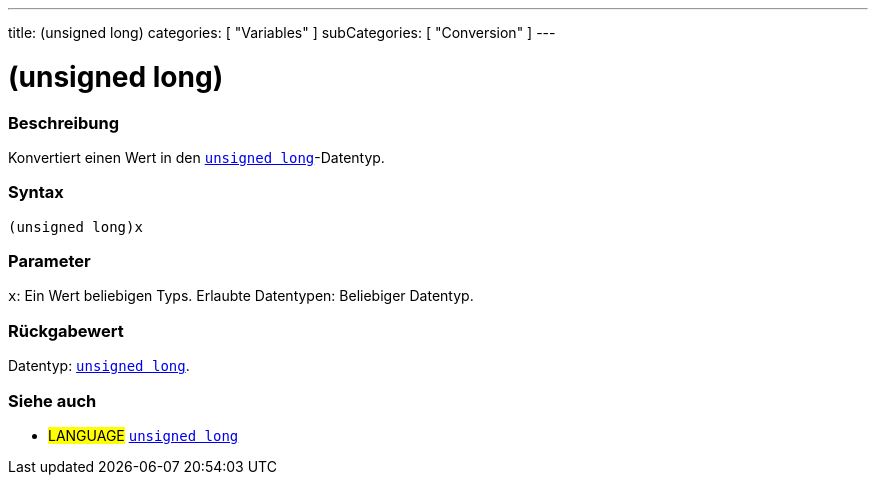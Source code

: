 ---
title: (unsigned long)
categories: [ "Variables" ]
subCategories: [ "Conversion" ]
---





= (unsigned long)


// ÜBERSICHTSABSCHNITT STARTET
[#overview]
--

[float]
=== Beschreibung
Konvertiert einen Wert in den `link:../../data-types/unsignedlong[unsigned long]`-Datentyp.
[%hardbreaks]


[float]
=== Syntax
`(unsigned long)x`


[float]
=== Parameter
`x`: Ein Wert beliebigen Typs. Erlaubte Datentypen: Beliebiger Datentyp.


[float]
=== Rückgabewert
Datentyp: link:../../data-types/unsignedlong[`unsigned long`].

--
// ÜBERSICHTSABSCHNITT ENDET




// SIEHE-AUCH-ABSCHNITT SECTION STARTS
[#see_also]
--

[float]
=== Siehe auch

[role="language"]
* #LANGUAGE# link:../../data-types/unsignedlong[`unsigned long`]


--
// SIEHE-AUCH-ABSCHNITT SECTION ENDET